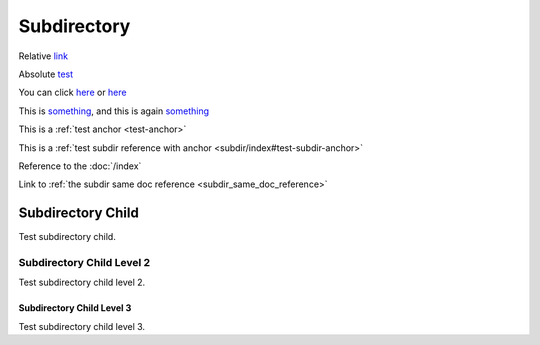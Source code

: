.. url:: test

Subdirectory
============

Relative `link </to/resource>`_

Absolute `test <http://absolute/>`_

You can click `here <http://google.com>`__ or `here <http://yahoo.com>`__

This is `something`_, and this is again `something`_

This is a :ref:`test anchor <test-anchor>`

This is a :ref:`test subdir reference with anchor <subdir/index#test-subdir-anchor>`

.. _something: http://something.com/

.. _test-anchor:

Reference to the :doc:`/index`

.. _test_reference:

.. _camelCaseReference:

Link to :ref:`the subdir same doc reference <subdir_same_doc_reference>`

.. _subdir_same_doc_reference:

Subdirectory Child
------------------

Test subdirectory child.

Subdirectory Child Level 2
~~~~~~~~~~~~~~~~~~~~~~~~~~

Test subdirectory child level 2.


Subdirectory Child Level 3
**************************

Test subdirectory child level 3.
